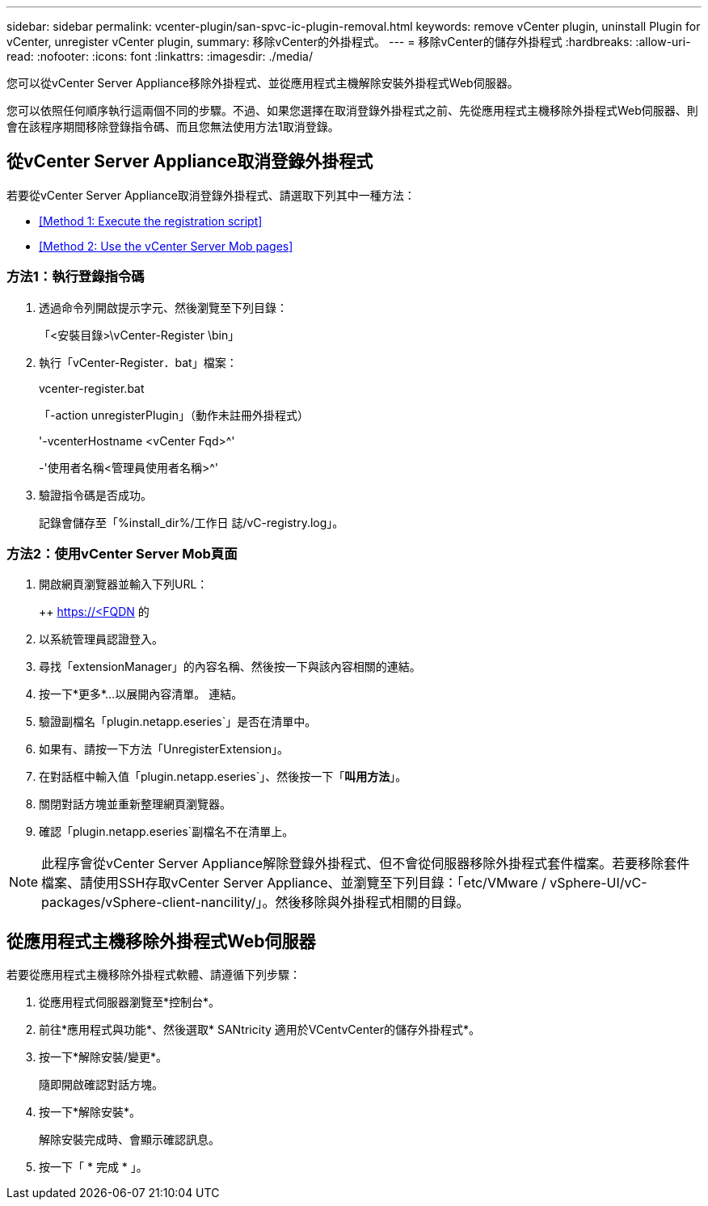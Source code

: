 ---
sidebar: sidebar 
permalink: vcenter-plugin/san-spvc-ic-plugin-removal.html 
keywords: remove vCenter plugin, uninstall Plugin for vCenter, unregister vCenter plugin, 
summary: 移除vCenter的外掛程式。 
---
= 移除vCenter的儲存外掛程式
:hardbreaks:
:allow-uri-read: 
:nofooter: 
:icons: font
:linkattrs: 
:imagesdir: ./media/


[role="lead"]
您可以從vCenter Server Appliance移除外掛程式、並從應用程式主機解除安裝外掛程式Web伺服器。

您可以依照任何順序執行這兩個不同的步驟。不過、如果您選擇在取消登錄外掛程式之前、先從應用程式主機移除外掛程式Web伺服器、則會在該程序期間移除登錄指令碼、而且您無法使用方法1取消登錄。



== 從vCenter Server Appliance取消登錄外掛程式

若要從vCenter Server Appliance取消登錄外掛程式、請選取下列其中一種方法：

* <<Method 1: Execute the registration script>>
* <<Method 2: Use the vCenter Server Mob pages>>




=== 方法1：執行登錄指令碼

. 透過命令列開啟提示字元、然後瀏覽至下列目錄：
+
「<安裝目錄>\vCenter-Register \bin」

. 執行「vCenter-Register．bat」檔案：
+
vcenter-register.bat

+
「-action unregisterPlugin」（動作未註冊外掛程式）

+
'-vcenterHostname <vCenter Fqd>^'

+
-'使用者名稱<管理員使用者名稱>^'

. 驗證指令碼是否成功。
+
記錄會儲存至「%install_dir%/工作日 誌/vC-registry.log」。





=== 方法2：使用vCenter Server Mob頁面

. 開啟網頁瀏覽器並輸入下列URL：
+
++ https://<FQDN[] 的

. 以系統管理員認證登入。
. 尋找「extensionManager」的內容名稱、然後按一下與該內容相關的連結。
. 按一下*更多*…以展開內容清單。 連結。
. 驗證副檔名「plugin.netapp.eseries`」是否在清單中。
. 如果有、請按一下方法「UnregisterExtension」。
. 在對話框中輸入值「plugin.netapp.eseries`」、然後按一下「*叫用方法*」。
. 關閉對話方塊並重新整理網頁瀏覽器。
. 確認「plugin.netapp.eseries`副檔名不在清單上。



NOTE: 此程序會從vCenter Server Appliance解除登錄外掛程式、但不會從伺服器移除外掛程式套件檔案。若要移除套件檔案、請使用SSH存取vCenter Server Appliance、並瀏覽至下列目錄：「etc/VMware / vSphere-UI/vC-packages/vSphere-client-nancility/」。然後移除與外掛程式相關的目錄。



== 從應用程式主機移除外掛程式Web伺服器

若要從應用程式主機移除外掛程式軟體、請遵循下列步驟：

. 從應用程式伺服器瀏覽至*控制台*。
. 前往*應用程式與功能*、然後選取* SANtricity 適用於VCentvCenter的儲存外掛程式*。
. 按一下*解除安裝/變更*。
+
隨即開啟確認對話方塊。

. 按一下*解除安裝*。
+
解除安裝完成時、會顯示確認訊息。

. 按一下「 * 完成 * 」。

